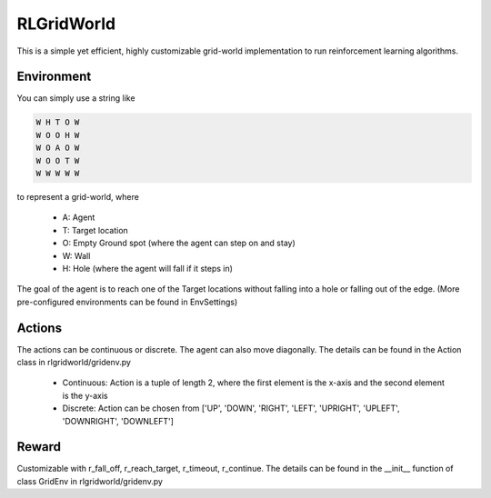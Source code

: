RLGridWorld
===========

This is a simple yet efficient, highly customizable grid-world implementation to run reinforcement learning algorithms.


Environment
-----------

You can simply use a string like 

.. code-block:: text

    W H T O W
    W O O H W
    W O A O W
    W O O T W
    W W W W W

to represent a grid-world, where

    * A: Agent
    * T: Target location
    * O: Empty Ground spot (where the agent can step on and stay)
    * W: Wall
    * H: Hole (where the agent will fall if it steps in)

The goal of the agent is to reach one of the Target locations without falling into a hole or falling out of the edge.
(More pre-configured environments can be found in EnvSettings)


Actions
-------

The actions can be continuous or discrete. The agent can also move diagonally.
The details can be found in the Action class in rlgridworld/gridenv.py

    * Continuous: Action is a tuple of length 2, where the first element is the x-axis and the second element is the y-axis
    * Discrete: Action can be chosen from ['UP', 'DOWN', 'RIGHT', 'LEFT', 'UPRIGHT', 'UPLEFT', 'DOWNRIGHT', 'DOWNLEFT']


Reward
------

Customizable with r_fall_off, r_reach_target, r_timeout, r_continue.
The details can be found in the __init__ function of class GridEnv in rlgridworld/gridenv.py

